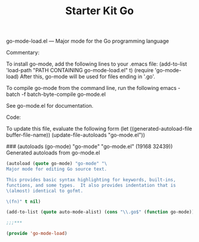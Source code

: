 #+TITLE: Starter Kit Go
#+OPTIONS: toc:nil num:nil ^:nil

go-mode-load.el --- Major mode for the Go programming language

Commentary:

To install go-mode, add the following lines to your .emacs file:
  (add-to-list 'load-path "PATH CONTAINING go-mode-load.el" t)
  (require 'go-mode-load)
After this, go-mode will be used for files ending in '.go'.

To compile go-mode from the command line, run the following
  emacs -batch -f batch-byte-compile go-mode.el

See go-mode.el for documentation.

 Code:

To update this file, evaluate the following form
  (let ((generated-autoload-file buffer-file-name)) (update-file-autoloads "go-mode.el"))


### (autoloads (go-mode) "go-mode" "go-mode.el" (19168 32439))
 Generated autoloads from go-mode.el

#+begin_src emacs-lisp
    (autoload (quote go-mode) "go-mode" "\
    Major mode for editing Go source text.

    This provides basic syntax highlighting for keywords, built-ins,
    functions, and some types.  It also provides indentation that is
    \(almost) identical to gofmt.

    \(fn)" t nil)

    (add-to-list (quote auto-mode-alist) (cons "\\.go$" (function go-mode)))

    ;;;***

    (provide 'go-mode-load)
#+end_src
